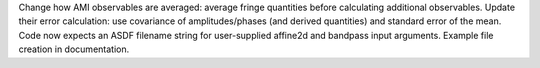 Change how AMI observables are averaged: average fringe quantities before calculating additional observables. Update their error calculation: use covariance of amplitudes/phases (and derived quantities) and standard error of the mean. Code now expects an ASDF filename string for user-supplied affine2d and bandpass input arguments. Example file creation in documentation.